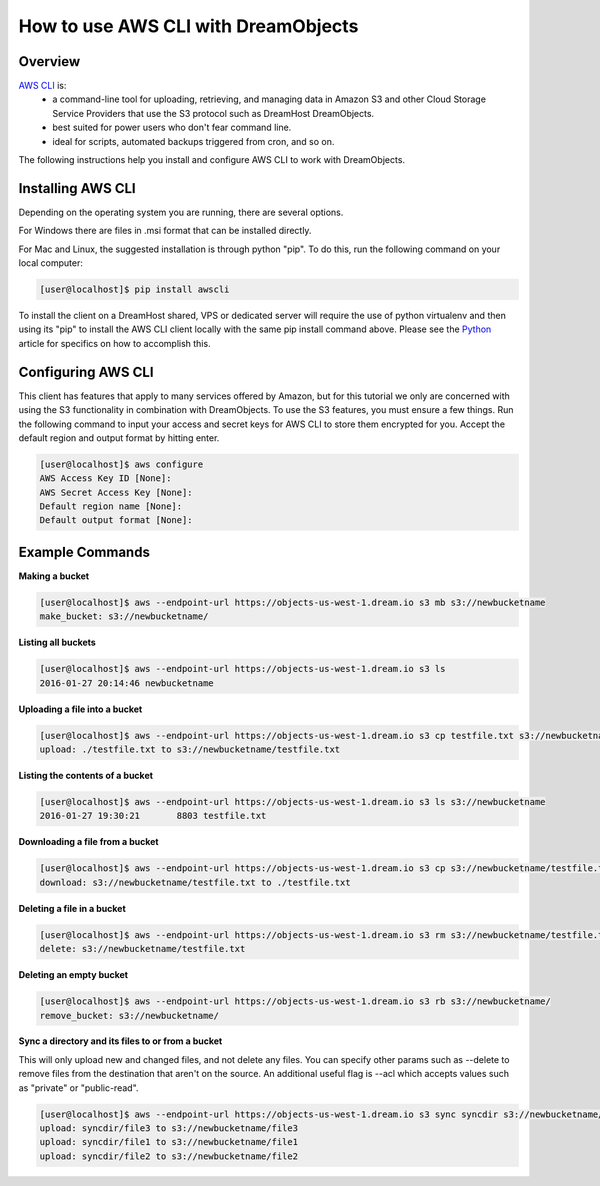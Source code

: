 ====================================
How to use AWS CLI with DreamObjects
====================================

Overview
~~~~~~~~

`AWS CLI <https://aws.amazon.com/cli/>`_ is:
    * a command-line tool for uploading, retrieving, and managing data in
      Amazon S3 and other Cloud Storage Service Providers that use the S3
      protocol such as DreamHost DreamObjects.
    * best suited for power users who don't fear command line.
    * ideal for scripts, automated backups triggered from cron, and so on.

The following instructions help you install and configure AWS CLI to work with
DreamObjects.

Installing AWS CLI
~~~~~~~~~~~~~~~~~~

Depending on the operating system you are running, there are several options.

For Windows there are files in .msi format that can be installed directly.

For Mac and Linux, the suggested installation is through python "pip".  To do
this, run the following command on your local computer:

.. code-block:: console

    [user@localhost]$ pip install awscli

To install the client on a DreamHost shared, VPS or dedicated server will
require the use of python virtualenv and then using its "pip" to install the
AWS CLI client locally with the same pip install command above.  Please see
the Python_ article for
specifics on how to accomplish this.

Configuring AWS CLI
~~~~~~~~~~~~~~~~~~~

This client has features that apply to many services offered by Amazon, but
for this tutorial we only are concerned with using the S3 functionality in
combination with DreamObjects. To use the S3 features, you must ensure a few
things. Run the following command to input your access and secret keys for AWS
CLI to store them encrypted for you. Accept the default region and output
format by hitting enter.

.. code-block:: console

    [user@localhost]$ aws configure
    AWS Access Key ID [None]:
    AWS Secret Access Key [None]:
    Default region name [None]:
    Default output format [None]:

Example Commands
~~~~~~~~~~~~~~~~

**Making a bucket**

.. code-block:: console

    [user@localhost]$ aws --endpoint-url https://objects-us-west-1.dream.io s3 mb s3://newbucketname
    make_bucket: s3://newbucketname/

**Listing all buckets**

.. code-block:: console

    [user@localhost]$ aws --endpoint-url https://objects-us-west-1.dream.io s3 ls
    2016-01-27 20:14:46 newbucketname

**Uploading a file into a bucket**

.. code-block:: console

    [user@localhost]$ aws --endpoint-url https://objects-us-west-1.dream.io s3 cp testfile.txt s3://newbucketname/testfile.txt
    upload: ./testfile.txt to s3://newbucketname/testfile.txt

**Listing the contents of a bucket**

.. code-block:: console

    [user@localhost]$ aws --endpoint-url https://objects-us-west-1.dream.io s3 ls s3://newbucketname
    2016-01-27 19:30:21       8803 testfile.txt

**Downloading a file from a bucket**

.. code-block:: console

    [user@localhost]$ aws --endpoint-url https://objects-us-west-1.dream.io s3 cp s3://newbucketname/testfile.txt testfile.txt
    download: s3://newbucketname/testfile.txt to ./testfile.txt

**Deleting a file in a bucket**

.. code-block:: console

    [user@localhost]$ aws --endpoint-url https://objects-us-west-1.dream.io s3 rm s3://newbucketname/testfile.txt
    delete: s3://newbucketname/testfile.txt

**Deleting an empty bucket**

.. code-block:: console

    [user@localhost]$ aws --endpoint-url https://objects-us-west-1.dream.io s3 rb s3://newbucketname/
    remove_bucket: s3://newbucketname/

**Sync a directory and its files to or from a bucket**

This will only upload new and changed files, and not delete any files.  You
can specify other params such as --delete to remove files from the destination
that aren't on the source.  An additional useful flag is --acl which accepts
values such as "private" or "public-read".

.. code-block:: console

    [user@localhost]$ aws --endpoint-url https://objects-us-west-1.dream.io s3 sync syncdir s3://newbucketname/
    upload: syncdir/file3 to s3://newbucketname/file3
    upload: syncdir/file1 to s3://newbucketname/file1
    upload: syncdir/file2 to s3://newbucketname/file2

.. _Python: 215489338-Installing-virtualenv-and-custom-modules-in-Python

.. meta::
    :labels: linux mac windows aws awscli

